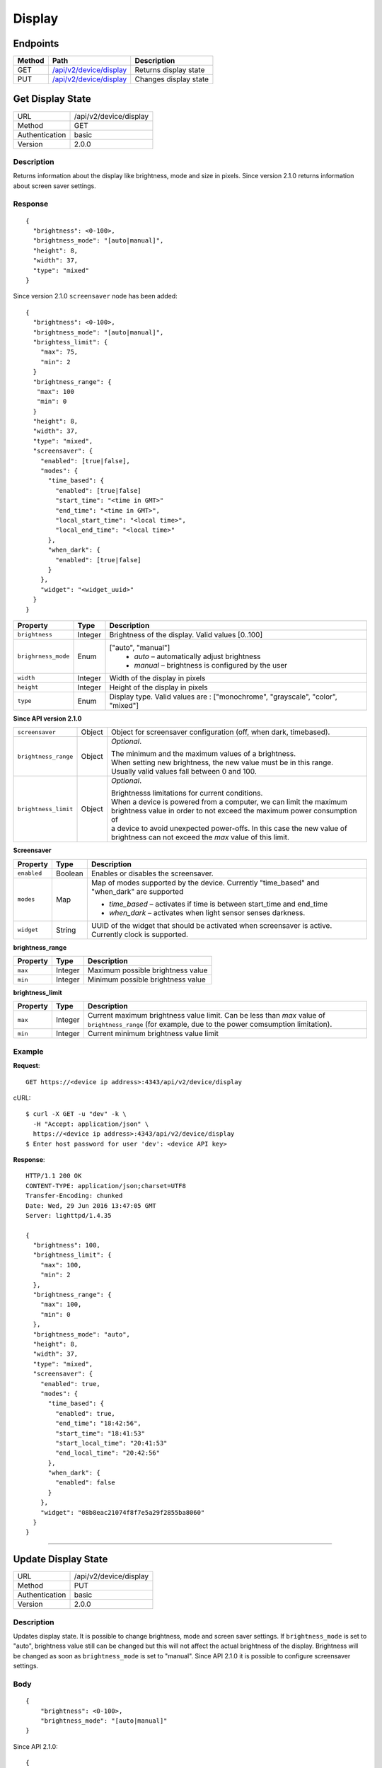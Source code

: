 .. device-display

Display
=======

Endpoints
---------

========= ====================================================== ============================================
Method    Path                                                   Description
========= ====================================================== ============================================
GET       `/api/v2/device/display <#get-display-state>`_         Returns display state  
PUT       `/api/v2/device/display <#update-display-state>`_      Changes display state
========= ====================================================== ============================================


.. _/api/v2/device/display:

Get Display State
------------------
================  ===========================================
URL               /api/v2/device/display                                     
Method            GET                                        
Authentication    basic
Version           2.0.0                                         
================  ===========================================

Description
^^^^^^^^^^^
Returns information about the display like brightness, mode and size in pixels. Since version 2.1.0 returns information about screen saver settings.


Response
^^^^^^^^
::

	{
	  "brightness": <0-100>,
	  "brightness_mode": "[auto|manual]",
	  "height": 8,
	  "width": 37,
	  "type": "mixed"
	}


Since version 2.1.0 ``screensaver`` node has been added::
	
	{
	  "brightness": <0-100>,
	  "brightness_mode": "[auto|manual]",
	  "brightess_limit": {
	    "max": 75,
	    "min": 2
	  }
	  "brightness_range": {
	   "max": 100
	   "min": 0
	  }
	  "height": 8,
	  "width": 37,
	  "type": "mixed",
	  "screensaver": {
	    "enabled": [true|false],
	    "modes": {
	      "time_based": {
	        "enabled": [true|false]
	        "start_time": "<time in GMT>"
	        "end_time": "<time in GMT>",
	        "local_start_time": "<local time>",
	        "local_end_time": "<local time>"
	      },
	      "when_dark": {
	        "enabled": [true|false]
	      }
	    },
	    "widget": "<widget_uuid>"
	  }
	}


+----------------------+----------------+----------------------------------------------------------------------------+
| Property             | Type           |  Description                                                               |
+======================+================+============================================================================+
| ``brightness``       | Integer        |  Brightness of the display. Valid values [0..100]                          |
+----------------------+----------------+----------------------------------------------------------------------------+
| ``brighrness_mode``  | Enum           | ["auto", "manual"]                                                         |
|                      |                |  - *auto* – automatically adjust brightness                                | 
|                      |                |  - *manual* – brightness is configured by the user                         |
+----------------------+----------------+----------------------------------------------------------------------------+
| ``width``            | Integer        |  Width of the display in pixels                                            |
+----------------------+----------------+----------------------------------------------------------------------------+
| ``height``           | Integer        |  Height of the display in pixels                                           |
+----------------------+----------------+----------------------------------------------------------------------------+
| ``type``             | Enum           |  Display type. Valid values are : ["monochrome", "grayscale", "color",     | 
|                      |                |  "mixed"]                                                                  |
+----------------------+----------------+----------------------------------------------------------------------------+



**Since API version 2.1.0**

+----------------------+----------------+----------------------------------------------------------------------------+
| ``screensaver``      | Object	        | Object for screensaver configuration (off, when dark, timebased).          |
+----------------------+----------------+----------------------------------------------------------------------------+
| ``brightness_range`` | Object         | *Optional*.                                                                |
|                      |                |                                                                            |
|                      |                | | The minimum and the maximum values of a brightness.                      |
|                      |                | | When setting new brightness, the new value must be in this range.        |
|                      |                | | Usually valid values fall between 0 and 100.                             |
+----------------------+----------------+----------------------------------------------------------------------------+
| ``brightness_limit`` | Object         | *Optional*.                                                                |
|                      |                |                                                                            |
|                      |                | | Brightnesss limitations for current conditions.                          | 
|                      |                | | When a device is powered from a computer, we can limit the maximum       |
|                      |                | | brightness value in order to not exceed the maximum power consumption of |  
|                      |                | | a device to avoid unexpected power-offs. In this case the new value of   | 
|                      |                | | brightness can not exceed the *max* value of this limit.                 |
+----------------------+----------------+----------------------------------------------------------------------------+



**Screensaver**

=======================  =============  ============================================================================
Property                 Type           Description 
=======================  =============  ============================================================================
``enabled``              Boolean        Enables or disables the screensaver. 
``modes``                Map            Map of modes supported by the device. Currently "time_based" and "when_dark"
                                        are supported

                                        - *time_based* – activates if time is between start_time and end_time 
                                        - *when_dark* – activates when light sensor senses darkness.
``widget``               String         UUID of the widget that should be activated when screensaver is active. 
                                        Currently clock is supported.
=======================  =============  ============================================================================

**brightness_range**

=======================  =============  ============================================================================
Property                 Type           Description 
=======================  =============  ============================================================================
``max``                  Integer        Maximum possible brightness value
``min``                  Integer        Minimum possible brightness value
=======================  =============  ============================================================================


**brightness_limit**

=======================  =============  ============================================================================
Property                 Type           Description 
=======================  =============  ============================================================================
``max``                  Integer        Current maximum brightness value limit. Can be less than *max* value of 
                                        ``brightness_range`` (for example, due to the power comsumption limitation).
``min``                  Integer        Current minimum brightness value limit
=======================  =============  ============================================================================


Example
^^^^^^^

**Request**::

	GET https://<device ip address>:4343/api/v2/device/display

cURL::

	$ curl -X GET -u "dev" -k \
	  -H "Accept: application/json" \
	  https://<device ip address>:4343/api/v2/device/display
	$ Enter host password for user 'dev': <device API key>

**Response**::

	HTTP/1.1 200 OK
	CONTENT-TYPE: application/json;charset=UTF8
	Transfer-Encoding: chunked
	Date: Wed, 29 Jun 2016 13:47:05 GMT
	Server: lighttpd/1.4.35

	{
	  "brightness": 100,
	  "brightness_limit": {
	    "max": 100,
	    "min": 2
	  },
	  "brightness_range": {
	    "max": 100,
	    "min": 0
	  },
	  "brightness_mode": "auto",
	  "height": 8,
	  "width": 37,
	  "type": "mixed",
	  "screensaver": {
	    "enabled": true,
	    "modes": {
	      "time_based": {
	        "enabled": true,
	        "end_time": "18:42:56",
	        "start_time": "18:41:53"
	        "start_local_time": "20:41:53"
	        "end_local_time": "20:42:56"
	      },
	      "when_dark": {
	        "enabled": false
	      }
	    },
	    "widget": "08b8eac21074f8f7e5a29f2855ba8060"
	  }
	}

----


.. _GET/api/v2/device/display:

Update Display State
--------------------

================  ===========================================
URL               /api/v2/device/display                                     
Method            PUT                                        
Authentication    basic      
Version           2.0.0                                   
================  ===========================================

Description
^^^^^^^^^^^
Updates display state. It is possible to change brightness, mode and screen saver settings.
If ``brightness_mode`` is set to "auto", brightness value still can be changed but this will not affect the actual brightness of the display. Brightness will be changed as soon as ``brightness_mode`` is set to "manual".
Since API 2.1.0 it is possible to configure screensaver settings. 

Body
^^^^
::

    {
        "brightness": <0-100>,
        "brightness_mode": "[auto|manual]"
    }

Since API 2.1.0::

    {
        "brightness": <0-100>,
        "brightness_mode": "[auto|manual]",
        "screensaver": {
            "enabled": [true|false],
            "mode": ["when_dark"|"time_based"]
            "mode_params": {
                "enabled": [true|false],
                "start_time": "21:00:00",
                "end_time": "06:00:00"
            }
        }
    }

Examples
^^^^^^^^

Example 1. Let's set auto brightness and enable screensaver in mode "when dark":

**Request**

REST::
	
    PUT https://<device ip address>:4343/api/v2/device/display

    Content-Type: application/json
    Accept: application/json

    {
        "brightness_mode": "auto",
        "screensaver": {
            "enabled" : true,
            "mode": "when_dark",
            "mode_params": {
                "enabled": true
            }
        }
    }

cURL::

    $ curl -X PUT -k -u "dev" \
      -H "Accept: application/json" 
      -H "Content-Type: application/json" \
      -d '{
            "brightness_mode": "auto",
            "screensaver": {
                "enabled" : true,
                "mode": "when_dark",
                "mode_params": {
                    "enabled": true
                }
            }
        }' https://<device ip address>:4343/api/v2/device/display
    $ Enter host password for user 'dev': <device API key>


**Response**
::
	
    HTTP/1.1 200 OK
    CONTENT-TYPE: application/json;charset=UTF8
    Transfer-Encoding: chunked
    Date: Wed, 29 Jun 2016 14:25:48 GMT
    Server: lighttpd/1.4.35

    {
        "success": {
            "data": {
                "brightness": 40,
                "brightness_mode": "auto",
                "height": 8,               
                "type": "mixed",
                "width": 37                
            },
            "path": "/api/v2/device/display"
        }
    }

Since API 2.1.0::

    HTTP/1.1 200 OK
    CONTENT-TYPE: application/json;charset=UTF8
    Transfer-Encoding: chunked
    Date: Thu, 02 Mar 2017 16:24:18 GMT
    Server: lighttpd/1.4.35

    {
        "success": {
            "data": {
                "type": "mixed",
                "width": 37
                "height": 8,
                "brightness": 40,
                "brightness_mode": "auto",                
                "brightness_range": {
                    "max": 100,
                    "min": 0
                },
                "brightness_limit": {
                    "max": 100,
                    "min": 2
                },
                "screensaver": {
                   "enabled": true,
                    "modes": {
                        "time_based": {
                            "enabled": true,
                            "end_time": "09:21:00",
                            "local_end_time": "12:21:00",
                            "local_start_time": "12:20:00",
                            "start_time": "09:20:00"
                        },
                        "when_dark": {
                            "enabled": false
                        }
                    },
                   "widget": "486f5adeee1511ebab78273c1141c9c8"
                },
            },
            "path": "/api/v2/device/display"
        }
    }

Example 2. Let's set time based screensaver from 9:00 PM to 6:00 AM. First of all, we need to convert our times to GMT.
For example, if we are in GMT+2 timezone, we need to set activation time to 19:00 and deactivation time to 4:00 (subtract 2 hours from
9 pm and 6 am)

**Request**

REST::
    
    PUT https://<device ip address>:4343/api/v2/device/display

    Content-Type: application/json
    Accept: application/json

    {
        "screensaver": {
            "enabled" : true,
            "mode": "time_based",
            "mode_params": {
                "enabled": true,
                "start_time": "19:00:00",
                "end_time": "04:00:00"
            }
        }
    }

cURL::

    $ curl -X PUT -k -u "dev" \
      -H "Accept: application/json" 
      -H "Content-Type: application/json" \
      -d '{
            "screensaver": {
                "enabled" : true,
                "mode": "time_based",
                "mode_params": {
                    "enabled": true,
                    "start_time": "19:00:00",
                    "end_time": "4:00:00"
                }
            }
        }' https://<device ip address>:4343/api/v2/device/display
    $ Enter host password for user 'dev': <device API key>


**Response**
::
    
    HTTP/1.1 200 OK
    CONTENT-TYPE: application/json;charset=UTF8
    Transfer-Encoding: chunked
    Date: Wed, 29 Jun 2016 14:25:48 GMT
    Server: lighttpd/1.4.35

    {
        "success": {
            "data": {
                "brightness": 40,
                "brightness_mode": "auto",
                "height": 8,               
                "type": "mixed",
                "width": 37
            },
            "path": "/api/v2/device/display"
        }
    }

Since API 2.1.0::

    HTTP/1.1 200 OK
    CONTENT-TYPE: application/json;charset=UTF8
    Transfer-Encoding: chunked
    Date: Thu, 02 Mar 2017 16:24:18 GMT
    Server: lighttpd/1.4.35

    {
        "success": {
            "data": {
                "type": "mixed",
                "width": 37
                "height": 8,
                "brightness": 100,
                "brightness_mode": "auto",
                "brightness_range": {
                    "max": 100,
                    "min": 0
                },
                "brightness_limit": {
                    "max": 100,
                    "min": 2
                },                
                "screensaver": {
                    "enabled": true,
                    "modes": {
                        "time_based": {
                            "enabled": true,
                            "start_time": "19:00:00"
                            "end_time": "4:00:00",
                            "local_start_time": "6:00:00",
                            "local_end_time": "21:00:00"                            
                        },
                        "when_dark": {
                            "enabled": false
                        }
                    },
                    "widget": "08b8eac21074f8f7e5a29f2855ba8060"
                },

            },
            "path": "/api/v2/device/display"
        }
    }

Note:
  All timestamps must be given in GMT.
